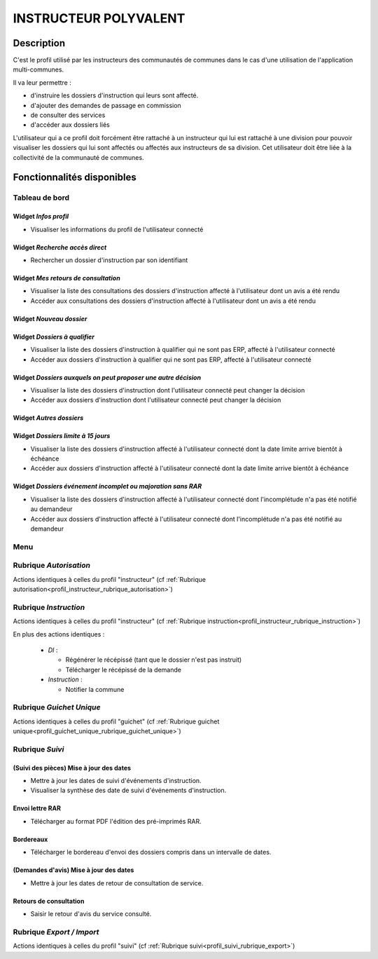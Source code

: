 ######################
INSTRUCTEUR POLYVALENT
######################

Description
===========

C'est le profil utilisé par les instructeurs des communautés de communes dans le cas d'une utilisation de l'application multi-communes.

Il va leur permettre :

- d'instruire les dossiers d'instruction qui leurs sont affecté.
- d'ajouter des demandes de passage en commission
- de consulter des services
- d'accéder aux dossiers liés


L'utilisateur qui a ce profil doit forcément être rattaché à un instructeur qui
lui est rattaché à une division pour pouvoir visualiser les dossiers qui lui sont
affectés ou affectés aux instructeurs de sa division.
Cet utilisateur doit être liée à la collectivité de la communauté de communes.

Fonctionnalités disponibles
===========================

Tableau de bord
---------------

.. image:: dashboard_instrpoly.png

Widget *Infos profil*
#####################

- Visualiser les informations du profil de l'utilisateur connecté

Widget *Recherche accès direct*
###############################

- Rechercher un dossier d'instruction par son identifiant

Widget *Mes retours de consultation*
####################################

- Visualiser la liste des consultations des dossiers d'instruction affecté à l'utilisateur dont un avis a été rendu
- Accéder aux consultations des dossiers d'instruction affecté à l'utilisateur dont un avis a été rendu

Widget *Nouveau dossier*
########################

Widget *Dossiers à qualifier*
#############################

- Visualiser la liste des dossiers d'instruction à qualifier qui ne sont pas ERP, affecté à l'utilisateur connecté
- Accéder aux dossiers d'instruction à qualifier qui ne sont pas ERP, affecté à l'utilisateur connecté

Widget *Dossiers auxquels on peut proposer une autre décision*
##############################################################

- Visualiser la liste des dossiers d'instruction dont l'utilisateur connecté peut changer la décision
- Accéder aux dossiers d'instruction dont l'utilisateur connecté peut changer la décision

Widget *Autres dossiers*
########################

Widget *Dossiers limite à 15 jours*
###################################

- Visualiser la liste des dossiers d'instruction affecté à l'utilisateur connecté dont la date limite arrive bientôt à échéance
- Accéder aux dossiers d'instruction affecté à l'utilisateur connecté dont la date limite arrive bientôt à échéance

Widget *Dossiers événement incomplet ou majoration sans RAR*
############################################################

- Visualiser la liste des dossiers d'instruction affecté à l'utilisateur connecté dont l'incomplétude n'a pas été notifié au demandeur
- Accéder aux dossiers d'instruction affecté à l'utilisateur connecté dont l'incomplétude n'a pas été notifié au demandeur

Menu
----

.. image:: menu_instrpoly.png

Rubrique *Autorisation*
-----------------------

Actions identiques à celles du profil "instructeur" (cf :ref:`Rubrique autorisation<profil_instructeur_rubrique_autorisation>`)

Rubrique *Instruction*
----------------------

Actions identiques à celles du profil "instructeur" (cf :ref:`Rubrique instruction<profil_instructeur_rubrique_instruction>`)

En plus des actions identiques :


  - *DI* :

    - Régénérer le récépissé (tant que le dossier n'est pas instruit)
    - Télécharger le récépissé de la demande

  - *Instruction* :

    - Notifier la commune

Rubrique *Guichet Unique*
-------------------------

Actions identiques à celles du profil "guichet" (cf :ref:`Rubrique guichet unique<profil_guichet_unique_rubrique_guichet_unique>`)

.. _profil_instructeur_polyvalent_rubrique_suivi:

Rubrique *Suivi*
----------------

(Suivi des pièces) Mise à jour des dates
########################################

- Mettre à jour les dates de suivi d'événements d'instruction.
- Visualiser la synthèse des date de suivi d'événements d'instruction.

Envoi lettre RAR
################

- Télécharger au format PDF l'édition des pré-imprimés RAR.

Bordereaux
##########

- Télécharger le bordereau d'envoi des dossiers compris dans un intervalle de dates.

(Demandes d'avis) Mise à jour des dates
#######################################

- Mettre à jour les dates de retour de consultation de service.

Retours de consultation
#######################

- Saisir le retour d'avis du service consulté.

Rubrique *Export / Import*
--------------------------

Actions identiques à celles du profil "suivi" (cf :ref:`Rubrique suivi<profil_suivi_rubrique_export>`)
